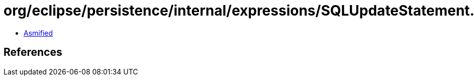 = org/eclipse/persistence/internal/expressions/SQLUpdateStatement.class

 - link:SQLUpdateStatement-asmified.java[Asmified]

== References

